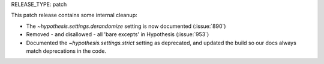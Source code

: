 RELEASE_TYPE: patch

This patch release contains some internal cleanup:

- The `~hypothesis.settings.derandomize` setting is now documented (:issue:`890`)
- Removed - and disallowed - all 'bare excepts' in Hypothesis (:issue:`953`)
- Documented the `~hypothesis.settings.strict` setting as deprecated, and
  updated the build so our docs always match deprecations in the code.

